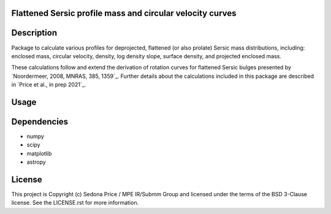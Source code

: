 Flattened Sersic profile mass and circular velocity curves
-------------------------------------------

.. image:: http://img.shields.io/badge/powered%20by-AstroPy-orange.svg?style=flat
    :target: http://www.astropy.org
    :alt: Powered by Astropy Badge


Description
------------
Package to calculate various profiles for deprojected, flattened (or also prolate)
Sersic mass distributions, including:
enclosed mass, circular velocity, density, log density slope, surface density,
and projected enclosed mass.

These calculations follow and extend the derivation of rotation curves for flattened
Sersic bulges presented by `Noordermeer, 2008, MNRAS, 385, 1359`_.
Further details about the calculations included in this package
are described in `Price et al., in prep 2021`_.

.. _Noordermeer: https://ui.adsabs.harvard.edu/abs/2008MNRAS.385.1359N/abstract
.. _Price: tofix



Usage
------------

.. plot::
    :include-source:

    import os
    import numpy as np
    import matplotlib.pyplot as plt
    import sersic_profile_mass_VC as spm
    table_dir = os.getenv('SERSIC_PROFILE_MASS_VC_DATADIR')

    # Sersic profile properties
    total_mass = 1.e11
    Reff = 5.0
    n = 1.0
    r = np.arange(0., 30.1, 0.1)

    # Flattening array (invq = 1/q)
    invq_arr = [1., 2.5, 3.33, 5., 10.]

    # Calculate & plot interpolated circular velocity profiles at r for each invq
    plt.figure(figsize=(4,3.5))
    for invq in invq_arr:
        vc = spm.interpolate_sersic_profile_VC(r=r, total_mass=total_mass, Reff=Reff,
                                           n=n, invq=invq, path=table_dir)
        plt.plot(r, vc, '-', label='q={:0.2f}'.format(1./invq))

    plt.xlabel('Radius [kpc]')
    plt.ylabel('Circular velocity [km/s]')
    plt.legend(title='Intrinic axis ratio')

    plt.tight_layout()
    plt.show()


Dependencies
------------
* numpy
* scipy
* matplotlib
* astropy


License
-------
This project is Copyright (c) Sedona Price / MPE IR/Submm Group and licensed
under the terms of the BSD 3-Clause license. See the LICENSE.rst for more information.
